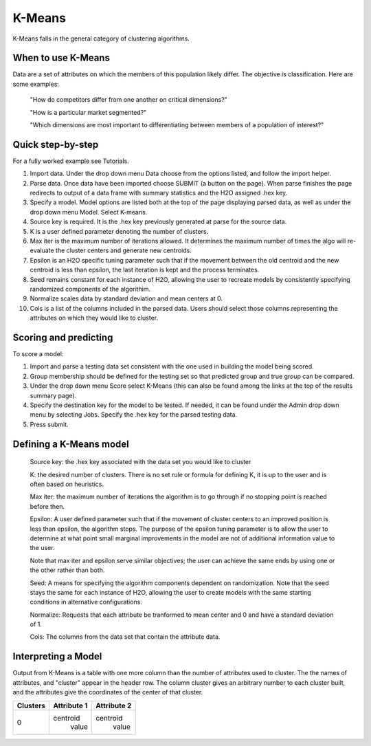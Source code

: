 
K-Means
-------

K-Means falls in the general category of clustering algorithms. 

When to use K-Means
"""""""""""""""""""

Data are a set of attributes on which the members of this population
likely differ. The objective is classification.
Here are some examples:

  "How do competitors differ from one another on critical dimensions?"

  "How is a particular market segmented?"

  "Which dimensions are most important to differentiating between
  members of a population of interest?"


Quick step-by-step
""""""""""""""""""
For a fully worked example see Tutorials.


#. Import  data. Under the drop down menu Data choose from the options
   listed, and follow the import helper.  


#. Parse data. Once data have been imported choose SUBMIT (a button on
   the page).  When parse finishes the page redirects to output of a
   data frame with summary statistics and the H2O assigned .hex key.
  

#. Specify a model. Model options are listed both at the top of the
   page displaying parsed data, as well as under the drop down menu
   Model. Select K-means. 


#. Source key is required. It is the .hex key previously
   generated at parse for the source data. 


#. K is a user defined parameter denoting the number of clusters. 


#. Max iter is the maximum number of iterations allowed. It determines
   the maximum number of times the algo will re-evaluate the cluster
   centers and generate new centroids.


#. Epsilon is an H2O specific tuning parameter such that if the
   movement between the old centroid and the new centroid is
   less than epsilon, the last iteration is
   kept and the process terminates.  


#. Seed remains constant for each instance of H2O, allowing the user
   to recreate models by consistently specifying randomized components
   of the algorithim. 


#. Normalize scales data by standard deviation and mean centers at 0. 


#. Cols is a list of the columns included in the parsed data. Users
   should select those columns representing the attributes on which
   they would like to cluster. 


Scoring and predicting
""""""""""""""""""""""
   
To score a model: 
     
#. Import and parse a testing data set consistent with the one used
   in building the model being scored. 


#. Group membership should be defined for the testing set so that predicted
   group and true group can be compared. 


#. Under the drop down menu Score select K-Means (this can also be
   found among the links at the top of the results summary page).
 

#. Specify the destination key for the model to be tested. If needed,
   it can be found under the Admin drop down menu by selecting
   Jobs. Specify the .hex key for the parsed testing data. 


#. Press submit.  


Defining a K-Means model
""""""""""""""""""""""""

  Source key: the .hex key associated with the data set you would like
  to cluster


  K: the desired  number of clusters. There is no set rule or formula
  for defining K, it is up to the user and is
  often based on heuristics. 


  Max iter: the maximum number of iterations the algorithm is to go
  through if no stopping point is reached before then.
 

  Epsilon: A user defined parameter such that if the movement of
  cluster centers to an improved position is less than epsilon, the
  algorithm stops. The purpose of the epsilon tuning parameter is to
  allow the user to determine at what point small marginal
  improvements in the model are not of additional information value to
  the user.


  Note that max iter and epsilon serve similar objectives; the user
  can achieve the same ends by using one or the other rather than both.


  Seed: A means for specifying the algorithm components
  dependent on randomization. Note that the seed stays the same for
  each instance of H2O, allowing the user to create models with the
  same starting conditions in alternative configurations.


  Normalize: Requests that each attribute be tranformed to mean center
  and 0 and have a standard deviation of 1. 


  Cols: The columns from the data set that contain the attribute data.



Interpreting a Model
""""""""""""""""""""

Output from K-Means is a table with one more column than the number of
attributes used to cluster. The the names of attributes, and "cluster"
appear in the header row. The column cluster gives an arbitrary number
to each cluster built, and the attributes give the coordinates of the
center of that cluster. 

+--------+-----------+-----------+
|Clusters|Attribute 1|Attribute 2|
+========+===========+===========+
|   0    | centroid  | centroid  |
|        |  value    |  value    |
+--------+-----------+-----------+

